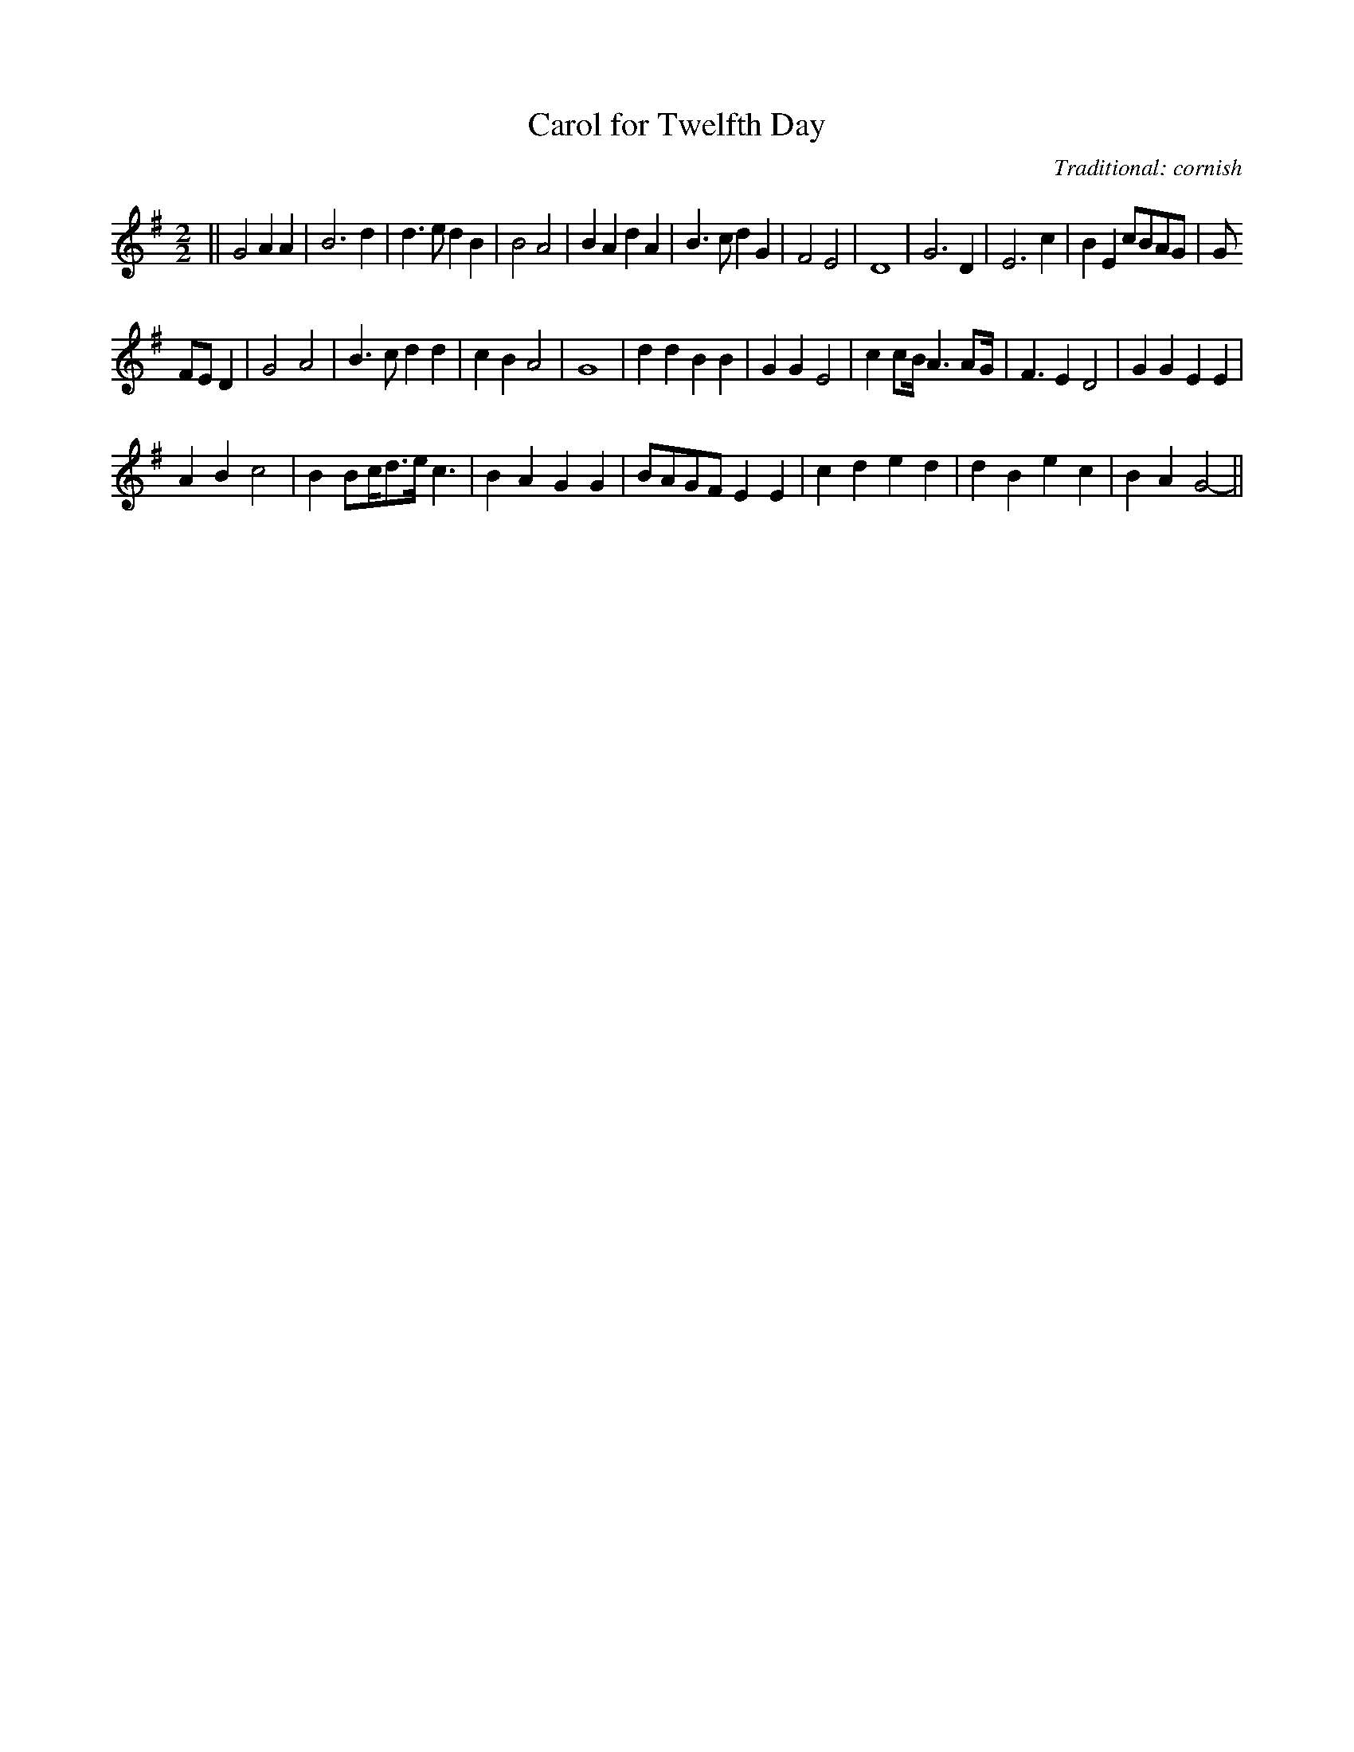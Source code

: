 X: 1
T:Carol for Twelfth Day
M:2/2
L:1/8
C:Traditional: cornish
K:G
||G4A2A2|B6d2|d3ed2B2|B4A4|B2A2d2A2|B3cd2G2|F4E4|D8|G6D2|E6c2|B2E2cBAG|G
4FED2|G4A4|B3cd2d2|c2B2A4|G8|d2d2B2B2|G2G2E4|c2cB<A2AG<|F2E2D4|G2G2E2E2|
A2B2c4|B2Bc<de<c2|B2A2G2G2|BAGFE2E2|c2d2e2d2|d2B2e2c2|B2A2G4||
-----------------------------------------------------------------------------
